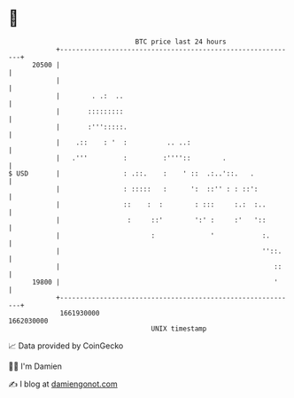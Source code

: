 * 👋

#+begin_example
                                   BTC price last 24 hours                    
               +------------------------------------------------------------+ 
         20500 |                                                            | 
               |                                                            | 
               |        . .:  ..                                            | 
               |       :::::::::                                            | 
               |       :''':::::.                                           | 
               |    .::    : '  :          .. ..:                           | 
               |   .'''         :         :''''::        .                  | 
   $ USD       |                : .::.    :    ' ::  .:..'::.   .           | 
               |                : :::::   :      ':  ::'' : : ::':          | 
               |                ::    :  :        : :::     :.:  :..        | 
               |                 :     ::'        ':' :     :'   '::        | 
               |                       :              '            :.       | 
               |                                                   ''::.    | 
               |                                                      ::    | 
         19800 |                                                      '     | 
               +------------------------------------------------------------+ 
                1661930000                                        1662030000  
                                       UNIX timestamp                         
#+end_example
📈 Data provided by CoinGecko

🧑‍💻 I'm Damien

✍️ I blog at [[https://www.damiengonot.com][damiengonot.com]]
